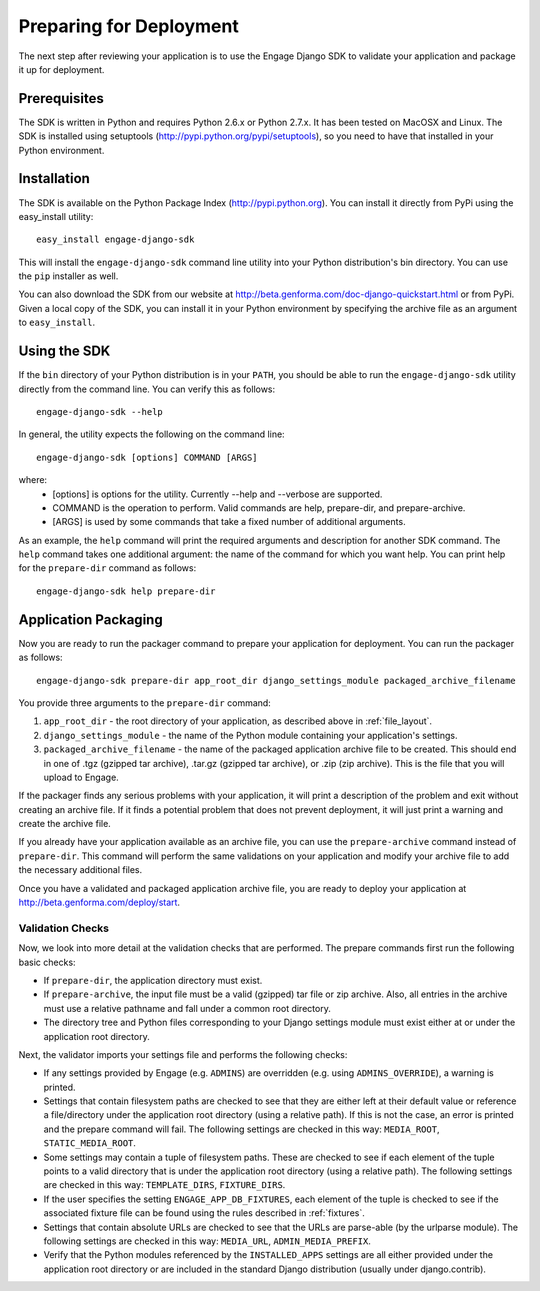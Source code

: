 Preparing for Deployment
========================
The next step after reviewing your application is to use the Engage Django SDK
to validate your application and package it up for deployment.

Prerequisites
-------------
The SDK is written in Python and requires Python 2.6.x or Python 2.7.x. It has
been tested on MacOSX and Linux. The SDK is installed using setuptools
(http://pypi.python.org/pypi/setuptools), so you need to have that
installed in your Python environment.


Installation
------------
The SDK is available on the Python Package Index (http://pypi.python.org). You can install it directly
from PyPi using the easy_install utility::

  easy_install engage-django-sdk

This will install the ``engage-django-sdk`` command line utility into
your Python distribution's bin directory.  You can use the ``pip``
installer as well.

You can also download the SDK from our website at
http://beta.genforma.com/doc-django-quickstart.html or from PyPi.
Given a local copy of the SDK, you can install it in your Python
environment by specifying the archive file as an argument
to ``easy_install``.


Using the SDK
-------------
If the ``bin`` directory of your Python distribution is in your
``PATH``, you should be able to run the ``engage-django-sdk`` utility
directly from the command line.  You can verify this as follows::

  engage-django-sdk --help

In general, the utility expects the following on the command line::

   engage-django-sdk [options] COMMAND [ARGS]

where:
 * [options] is options for the utility. Currently --help and --verbose are supported.
 * COMMAND is the operation to perform. Valid commands are help,
   prepare-dir, and prepare-archive.
 * [ARGS] is used by some commands that take a fixed number of additional arguments.

As an example, the ``help`` command will print the required arguments and
description for another SDK command. The ``help`` command takes one additional
argument: the name of the command for which you want help. You can
print help for the ``prepare-dir`` command as follows::

    engage-django-sdk help prepare-dir


.. _application_packaging:

Application Packaging
---------------------
Now you are ready to run the packager command to prepare your application for
deployment. You can run the packager as follows::

    engage-django-sdk prepare-dir app_root_dir django_settings_module packaged_archive_filename

You provide three arguments to the ``prepare-dir`` command:

1. ``app_root_dir`` - the root directory of your application, as described above
   in :ref:`file_layout`.
2. ``django_settings_module`` - the name of the Python module containing your application's
   settings.
3. ``packaged_archive_filename`` - the name of the packaged application archive file
   to be created. This should end in one of .tgz (gzipped tar archive), .tar.gz
   (gzipped tar archive), or .zip (zip archive). This is the file that you will
   upload to Engage.

If the packager finds any serious problems with your application, it will print
a description of the problem and exit without creating an archive file. If it
finds a potential problem that does not prevent deployment, it will just print a
warning and create the archive file.

If you already have your application available as an archive file, you can
use the ``prepare-archive`` command instead of ``prepare-dir``. This command will
perform the same validations on your application and modify your archive file
to add the necessary additional files.

Once you have a validated and packaged application archive file, you are ready
to deploy your application at http://beta.genforma.com/deploy/start.

Validation Checks
~~~~~~~~~~~~~~~~~
Now, we look into more detail at the validation checks that are performed.
The prepare commands first run the following basic checks:

* If ``prepare-dir``, the application directory must exist.
* If ``prepare-archive``, the input file must be a valid (gzipped) tar file or zip
  archive. Also, all entries in the archive must use a relative pathname and
  fall under a common root directory.
* The directory tree and Python files corresponding to your Django settings module must
  exist either at or under the application root directory. 

Next, the validator imports your settings file and performs the following
checks:

* If any settings provided by Engage (e.g. ``ADMINS``) are overridden (e.g. using
  ``ADMINS_OVERRIDE``), a warning is printed.
* Settings that contain filesystem paths are checked to see that they are
  either left at their default value or reference a file/directory under the
  application root directory (using a relative path). If this is not the case,
  an error is printed and the prepare command will fail. The following settings
  are checked in this way: ``MEDIA_ROOT``, ``STATIC_MEDIA_ROOT``.
* Some settings may contain a tuple of filesystem paths. These are checked to
  see if each element of the tuple points to a valid directory that is under
  the application root directory (using a relative path). The following
  settings are checked in this way: ``TEMPLATE_DIRS``, ``FIXTURE_DIRS``.
* If the user specifies the setting ``ENGAGE_APP_DB_FIXTURES``, each element of
  the tuple is checked to see if the associated fixture file can be found
  using the rules described in :ref:`fixtures`.
* Settings that contain absolute URLs are checked to see that the URLs are
  parse-able (by the urlparse module). The following settings are checked in
  this way: ``MEDIA_URL``, ``ADMIN_MEDIA_PREFIX``.
* Verify that the Python modules referenced by the ``INSTALLED_APPS`` settings
  are all either provided under the application root directory or are included
  in the standard Django distribution (usually under django.contrib).
